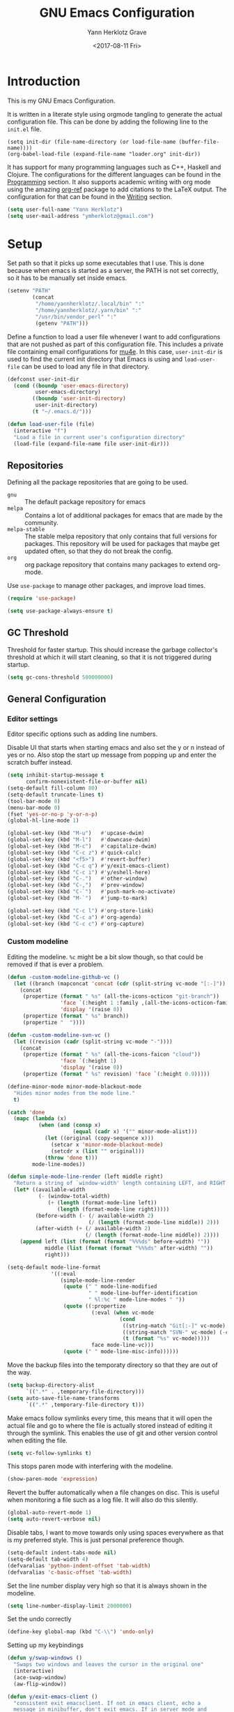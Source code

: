 #+TITLE: GNU Emacs Configuration
#+DATE: <2017-08-11 Fri>
#+AUTHOR: Yann Herklotz Grave

* Introduction
This is my GNU Emacs Configuration.

It is written in a literate style using orgmode tangling to generate the actual
configuration file. This can be done by adding the following line to the
~init.el~ file.

#+BEGIN_SRC
  (setq init-dir (file-name-directory (or load-file-name (buffer-file-name))))
  (org-babel-load-file (expand-file-name "loader.org" init-dir))
#+END_SRC

It has support for many programming languages such as C++, Haskell and
Clojure. The configurations for the different languages can be found in the
[[#Programming][Programming]] section. It also supports academic writing with org mode using the
amazing [[https://github.com/jkitchin/org-ref][org-ref]] package to add citations to the LaTeX output. The configuration
for that can be found in the [[#Writing][Writing]] section.

#+BEGIN_SRC emacs-lisp
  (setq user-full-name "Yann Herklotz")
  (setq user-mail-address "ymherklotz@gmail.com")
#+END_SRC

#+RESULTS:
: ymherklotz@gmail.com

* Setup

Set path so that it picks up some executables that I use. This is done because
when emacs is started as a server, the PATH is not set correctly, so it has to
be manually set inside emacs.

#+BEGIN_SRC emacs-lisp
  (setenv "PATH"
          (concat
           "/home/yannherklotz/.local/bin" ":"
           "/home/yannherklotz/.yarn/bin" ":"
           "/usr/bin/vendor_perl" ":"
           (getenv "PATH")))
#+END_SRC

#+RESULTS:
: /home/yannherklotz/.local/bin:/home/yannherklotz/.yarn/bin:/usr/bin/vendor_perl:/home/yannherklotz/.local/bin:/home/yannherklotz/.yarn/bin:/usr/local/sbin:/usr/local/bin:/usr/bin

Define a function to load a user file whenever I want to add configurations that
are not pushed as part of this configuration file. This includes a private file
containing email configurations for [[https://www.emacswiki.org/emacs/mu4e][mu4e]]. In this case, ~user-init-dir~ is used
to find the current init directory that Emacs is using and ~load-user-file~ can
be used to load any file in that directory.

#+BEGIN_SRC emacs-lisp
  (defconst user-init-dir
    (cond ((boundp 'user-emacs-directory)
           user-emacs-directory)
          ((boundp 'user-init-directory)
           user-init-directory)
          (t "~/.emacs.d/")))

  (defun load-user-file (file)
    (interactive "f")
    "Load a file in current user's configuration directory"
    (load-file (expand-file-name file user-init-dir)))
#+END_SRC

** Repositories
Defining all the package repositories that are going to be used.

- ~gnu~ :: The default package repository for emacs
- ~melpa~ :: Contains a lot of additional packages for emacs that are made by
             the community.
- ~melpa-stable~ :: The stable melpa repository that only contains that full
                    versions for packages. This repository will be used for
                    packages that maybe get updated often, so that they do not
                    break the config.
- ~org~ :: org package repository that contains many packages to extend org-mode.

Use ~use-package~ to manage other packages, and improve load times.

#+BEGIN_SRC emacs-lisp
  (require 'use-package)

  (setq use-package-always-ensure t)
#+END_SRC

#+RESULTS:
: t

** GC Threshold

Threshold for faster startup. This should increase the garbage collector's
threshold at which it will start cleaning, so that it is not triggered during
startup.

#+BEGIN_SRC emacs-lisp
  (setq gc-cons-threshold 500000000)
#+END_SRC

#+RESULTS:
: 500000000

** General Configuration
*** Editor settings

Editor specific options such as adding line numbers.

Disable UI that starts when starting emacs and also set the y or n instead of
yes or no. Also stop the start up message from popping up and enter the scratch
buffer instead.

#+BEGIN_SRC emacs-lisp
  (setq inhibit-startup-message t
        confirm-nonexistent-file-or-buffer nil)
  (setq-default fill-column 80)
  (setq-default truncate-lines t)
  (tool-bar-mode 0)
  (menu-bar-mode 0)
  (fset 'yes-or-no-p 'y-or-n-p)
  (global-hl-line-mode 1)
#+END_SRC

#+RESULTS:
: t

#+BEGIN_SRC emacs-lisp
  (global-set-key (kbd "M-u")   #'upcase-dwim)
  (global-set-key (kbd "M-l")   #'downcase-dwim)
  (global-set-key (kbd "M-c")   #'capitalize-dwim)
  (global-set-key (kbd "C-c z") #'quick-calc)
  (global-set-key (kbd "<f5>")  #'revert-buffer)
  (global-set-key (kbd "C-c q") #'y/exit-emacs-client)
  (global-set-key (kbd "C-c i") #'y/eshell-here)
  (global-set-key (kbd "C-.")   #'other-window)
  (global-set-key (kbd "C-,")   #'prev-window)
  (global-set-key (kbd "C-`")   #'push-mark-no-activate)
  (global-set-key (kbd "M-`")   #'jump-to-mark)

  (global-set-key (kbd "C-c l") #'org-store-link)
  (global-set-key (kbd "C-c a") #'org-agenda)
  (global-set-key (kbd "C-c c") #'org-capture)
#+END_SRC

#+RESULTS:
: org-capture

*** Custom modeline

Editing the modeline. ~%c~ might be a bit slow though, so that could be removed
if that is ever a problem.

#+BEGIN_SRC emacs-lisp
  (defun -custom-modeline-github-vc ()
    (let ((branch (mapconcat 'concat (cdr (split-string vc-mode "[:-]")) "-")))
      (concat
       (propertize (format " %s" (all-the-icons-octicon "git-branch"))
                   'face `(:height 1 :family ,(all-the-icons-octicon-family))
                   'display '(raise 0))
       (propertize (format " %s" branch))
       (propertize "  "))))

  (defun -custom-modeline-svn-vc ()
    (let ((revision (cadr (split-string vc-mode "-"))))
      (concat
       (propertize (format " %s" (all-the-icons-faicon "cloud"))
                   'face `(:height 1)
                   'display '(raise 0))
       (propertize (format " %s" revision) 'face `(:height 0.9)))))

  (define-minor-mode minor-mode-blackout-mode
    "Hides minor modes from the mode line."
    t)

  (catch 'done
    (mapc (lambda (x)
            (when (and (consp x)
                       (equal (cadr x) '("" minor-mode-alist)))
              (let ((original (copy-sequence x)))
                (setcar x 'minor-mode-blackout-mode)
                (setcdr x (list "" original)))
              (throw 'done t)))
          mode-line-modes))

  (defun simple-mode-line-render (left middle right)
    "Return a string of `window-width' length containing LEFT, and RIGHT aligned respectively."
    (let* ((available-width
            (- (window-total-width)
               (+ (length (format-mode-line left))
                  (length (format-mode-line right)))))
           (before-width (- (/ available-width 2)
                            (/ (length (format-mode-line middle)) 2)))
           (after-width (+ (/ available-width 2)
                           (/ (length (format-mode-line middle)) 2))))
      (append left (list (format (format "%%%ds" before-width) ""))
              middle (list (format (format "%%%ds" after-width) ""))
              right)))

  (setq-default mode-line-format
                '((:eval
                   (simple-mode-line-render
                    (quote (" " mode-line-modified
                            " " mode-line-buffer-identification
                            " %l:%c " mode-line-modes " "))
                    (quote ((:propertize
                             (:eval (when vc-mode
                                      (cond
                                       ((string-match "Git[:-]" vc-mode) (-custom-modeline-github-vc))
                                       ((string-match "SVN-" vc-mode) (-custom-modeline-svn-vc))
                                       (t (format "%s" vc-mode)))))
                             face mode-line-vc)))
                    (quote (" " mode-line-misc-info))))))
#+END_SRC

#+RESULTS:
| :eval | (simple-mode-line-render (quote (  mode-line-modified   mode-line-buffer-identification  %l:%c  mode-line-modes  )) (quote ((:propertize (:eval (when vc-mode (cond ((string-match Git[:-] vc-mode) (-custom-modeline-github-vc)) ((string-match SVN- vc-mode) (-custom-modeline-svn-vc)) (t (format %s vc-mode))))) face mode-line-vc))) (quote (  mode-line-misc-info))) |

Move the backup files into the temporaty directory so that they are out of the
way.

#+BEGIN_SRC emacs-lisp
  (setq backup-directory-alist
        `((".*" . ,temporary-file-directory)))
  (setq auto-save-file-name-transforms
        `((".*" ,temporary-file-directory t)))
#+END_SRC

#+RESULTS:
| .* | /tmp/ | t |

Make emacs follow symlinks every time, this means that it will open the actual
file and go to where the file is actually stored instead of editing it through
the symlink. This enables the use of git and other version control when editing
the file.
#+BEGIN_SRC emacs-lisp
  (setq vc-follow-symlinks t)
#+END_SRC

#+RESULTS:
: t

This stops paren mode with interfering with the modeline.
#+BEGIN_SRC emacs-lisp
  (show-paren-mode 'expression)
#+END_SRC

#+RESULTS:
: t

Revert the buffer automatically when a file changes on disc. This is useful when
monitoring a file such as a log file. It will also do this silently.
#+BEGIN_SRC emacs-lisp
  (global-auto-revert-mode 1)
  (setq auto-revert-verbose nil)
#+END_SRC

#+RESULTS:

Disable tabs, I want to move towards only using spaces everywhere as that is my
preferred style. This is just personal preference though.
#+BEGIN_SRC emacs-lisp
  (setq-default indent-tabs-mode nil)
  (setq-default tab-width 4)
  (defvaralias 'python-indent-offset 'tab-width)
  (defvaralias 'c-basic-offset 'tab-width)
#+END_SRC

#+RESULTS:
: tab-width

Set the line number display very high so that it is always shown in the modeline.
#+BEGIN_SRC emacs-lisp
  (setq line-number-display-limit 2000000)
#+END_SRC

#+RESULTS:
: 2000000

Set the undo correctly
#+BEGIN_SRC emacs-lisp
  (define-key global-map (kbd "C-\\") 'undo-only)
#+END_SRC

#+RESULTS:
: undo-only

Setting up my keybindings

#+BEGIN_SRC emacs-lisp
  (defun y/swap-windows ()
    "Swaps two windows and leaves the cursor in the original one"
    (interactive)
    (ace-swap-window)
    (aw-flip-window))

  (defun y/exit-emacs-client ()
    "consistent exit emacsclient. If not in emacs client, echo a
    message in minibuffer, don't exit emacs. If in server mode and
    editing file, do C-x # server-edit else do C-x 5 0
    delete-frame"
    (interactive)
    (if server-buffer-clients
        (server-edit)
      (delete-frame)))

  (defun y/beautify-json ()
    (interactive)
    (let ((b (if mark-active (min (point) (mark)) (point-min)))
          (e (if mark-active (max (point) (mark)) (point-max))))
      (shell-command-on-region b e
                               "python -m json.tool" (current-buffer) t)))

  (use-package pass
    :commands (password-store-copy
               password-store-insert
               password-store-generate))

  (define-prefix-command 'y-map)
  (global-set-key (kbd "C-c y") 'y-map)

  (define-key y-map (kbd "s") 'y/swap-windows)
  (define-key y-map (kbd "j") 'y/beautify-json)
  (define-key y-map (kbd "p") 'password-store-copy)
  (define-key y-map (kbd "i") 'password-store-insert)
  (define-key y-map (kbd "g") 'password-store-generate)
#+END_SRC

#+RESULTS:
: password-store-generate

Set the font to Hack, which is an opensource monospace font designed for
programming and looking at source code.

#+BEGIN_SRC text
  (set-default-font "Misc Tamsyn-16")
  (setq default-frame-alist '((font . "Misc Tamsyn-16")))
#+END_SRC

#+BEGIN_SRC emacs-lisp
  (set-default-font "Hack-13")
  (setq default-frame-alist '((font . "Hack-13")))
#+END_SRC

#+RESULTS:
: ((font . Hack-13))

#+BEGIN_SRC emacs-lisp
  (use-package eshell
    :ensure nil
    :bind (("C-c e" . eshell))
    :init
    (defun eshell/vi (&rest args)
      "Invoke `find-file' on the file.
      \"vi +42 foo\" also goes to line 42 in the buffer."
      (while args
        (if (string-match "\\`\\+\\([0-9]+\\)\\'" (car args))
            (let* ((line (string-to-number (match-string 1 (pop args))))
                   (file (pop args)))
              (find-file file)
              (goto-line line))
          (find-file (pop args)))))

    (defun eshell/em (&rest args)
      "Open a file in emacs. Some habits die hard."
      (if (null args)
          (bury-buffer)
        (mapc #'find-file (mapcar #'expand-file-name (eshell-flatten-list (reverse args))))))

    (defun y/eshell-here ()
      "Go to eshell and set current directory to the buffer's directory"
      (interactive)
      (let ((dir (file-name-directory (or (buffer-file-name)
                                          default-directory))))
        (eshell)
        (eshell/pushd ".")
        (cd dir)
        (goto-char (point-max))
        (eshell-kill-input)
        (eshell-send-input))))
#+END_SRC

#+RESULTS:
: eshell

*** Reload

#+BEGIN_SRC emacs-lisp
  (defun y/reload ()
    (interactive)
    (load-file (expand-file-name "~/.emacs.d/init.el")))
#+END_SRC

* Social
** Mail
~mu4e~ is automatically in the load path when installed through a package
manager.

For archlinux, the command to install mu4e is:

#+BEGIN_SRC shell
  pacman -S mu
#+END_SRC

which comes with mu.

Set the email client to be mu4e in emacs, and set the correct mail directory. As
I am downloading all the mailboxes, there will be duplicates, which can be
ignored in searches by setting ~mu4e-headers-skip-duplicates~.

Also delete messages when they are sent, and don't copy them over to the sent
directory, as Gmail will do that for us.

To download the mail using imap, I use ~mbsync~, which downloads all mail with
the ~-a~ flag.

Finally, remove buffers when an email has been sent.

#+BEGIN_SRC emacs-lisp
  (load-user-file "personal.el")
#+END_SRC

#+RESULTS:
: t

** Elfeed

#+BEGIN_SRC emacs-lisp
  (use-package elfeed-org
    :config
    (elfeed-org)
    (setq rmh-elfeed-org-files (list (expand-file-name "~/Dropbox/org/elfeed.org"))))

  (use-package elfeed
    :bind (:map elfeed-search-mode-map
                ("A" . y/elfeed-show-all)
                ("E" . y/elfeed-show-emacs)
                ("D" . y/elfeed-show-daily)
                ("q" . y/elfeed-save-db-and-bury)))
#+END_SRC

#+RESULTS:
: y/elfeed-save-db-and-bury

Define utility functions to make the reader work.

#+BEGIN_SRC emacs-lisp
  (defun y/elfeed-show-all ()
    (interactive)
    (bookmark-maybe-load-default-file)
    (bookmark-jump "elfeed-all"))

  (defun y/elfeed-show-emacs ()
    (interactive)
    (bookmark-maybe-load-default-file)
    (bookmark-jump "elfeed-emacs"))

  (defun y/elfeed-show-daily ()
    (interactive)
    (bookmark-maybe-load-default-file)
    (bookmark-jump "elfeed-daily"))

  ;;functions to support syncing .elfeed between machines
  ;;makes sure elfeed reads index from disk before launching
  (defun y/elfeed-load-db-and-open ()
    "Wrapper to load the elfeed db from disk before opening"
    (interactive)
    (elfeed-db-load)
    (elfeed)
    (elfeed-search-update--force))

  ;;write to disk when quiting
  (defun y/elfeed-save-db-and-bury ()
    "Wrapper to save the elfeed db to disk before burying buffer"
    (interactive)
    (elfeed-db-save)
    (quit-window))
#+END_SRC

#+RESULTS:
: y/elfeed-save-db-and-bury

* Utility
** Navigation

Set navigation commands in all the buffers
#+BEGIN_SRC emacs-lisp
  (defun prev-window ()
    (interactive)
    (other-window -1))

  (use-package golden-ratio
    :config
    (golden-ratio-mode))

  (defun push-mark-no-activate ()
    "Pushes `point' to `mark-ring' and does not activate the region
     Equivalent to \\[set-mark-command] when \\[transient-mark-mode] is disabled"
    (interactive)
    (push-mark (point) t nil)
    (message "Pushed mark to ring"))

  (defun jump-to-mark ()
    "Jumps to the local mark, respecting the `mark-ring' order.
    This is the same as using \\[set-mark-command] with the prefix argument."
    (interactive)
    (set-mark-command 1))
#+END_SRC

#+RESULTS:
: jump-to-mark

Enable winner mode to save window state.
#+BEGIN_SRC emacs-lisp
  (winner-mode 1)
#+END_SRC

#+BEGIN_SRC emacs-lisp
  (use-package flx)

  (use-package ivy
    :bind
    (("C-c s"     . swiper)
     ("M-x"       . counsel-M-x)
     ("C-x C-f"   . counsel-find-file)
     ("C-c g"     . counsel-git)
     ("C-c j"     . counsel-git-grep)
     ("C-c C-r"   . ivy-resume)
     ("C-x b"     . ivy-switch-buffer)
     ("C-x 8 RET" . counsel-unicode-char))
    :config
    (ivy-mode 1)
    (counsel-mode t)
    (setq ivy-use-virtual-buffers t)
    (setq ivy-count-format "(%d/%d) ")
    (define-key minibuffer-local-map (kbd "C-r") 'counsel-minibuffer-history)
    (setq ivy-re-builders-alist
          '((t . ivy--regex-fuzzy))))
#+END_SRC

#+RESULTS:
: counsel-unicode-char

** Visual
*** All the icons
#+BEGIN_SRC emacs-lisp
  (use-package all-the-icons)
#+END_SRC

#+RESULTS:

** Editing
*** Hungry Delete
#+BEGIN_SRC emacs-lisp
  (use-package hungry-delete
    :config
    (global-hungry-delete-mode))
#+END_SRC

#+RESULTS:
: t

*** SmartParens
#+BEGIN_SRC emacs-lisp
  (use-package smartparens
    :bind (("M-["              . sp-backward-unwrap-sexp)
           ("M-]"              . sp-unwrap-sexp)
           ("C-M-f"            . sp-forward-sexp)
           ("C-M-b"            . sp-backward-sexp)
           ("C-M-d"            . sp-down-sexp)
           ("C-M-a"            . sp-backward-down-sexp)
           ("C-M-e"            . sp-up-sexp)
           ("C-M-u"            . sp-backward-up-sexp)
           ("C-M-t"            . sp-transpose-sexp)
           ("C-M-n"            . sp-next-sexp)
           ("C-M-p"            . sp-previous-sexp)
           ("C-M-k"            . sp-kill-sexp)
           ("C-M-w"            . sp-copy-sexp)
           ("C-)"              . sp-forward-slurp-sexp)
           ("C-}"              . sp-forward-barf-sexp)
           ("C-("              . sp-backward-slurp-sexp)
           ("C-{"              . sp-backward-barf-sexp)
           ("M-D"              . sp-splice-sexp)
           ("C-]"              . sp-select-next-thing-exchange)
           ("C-<left_bracket>" . sp-select-previous-thing)
           ("C-M-]"            . sp-select-next-thing)
           ("M-F"              . sp-forward-symbol)
           ("M-B"              . sp-backward-symbol)
           ("M-S"              . sp-split-sexp))
    :hook ((minibuffer-setup)  . turn-on-smartparens-strict-mode)
    :config
    (require 'smartparens-config)
    (show-smartparens-global-mode +1)
    (smartparens-global-mode 1)

    (sp-with-modes '(c-mode c++-mode)
      (sp-local-pair "{" nil :post-handlers '(("||\n[i]" "RET")))
      (sp-local-pair "/*" "*/" :post-handlers '((" | " "SPC")
                                                ("* ||\n[i]" "RET")))))
#+END_SRC

*** Whitespace
#+BEGIN_SRC emacs-lisp
  (use-package whitespace
    :bind (("C-x w" . whitespace-mode)))
#+END_SRC

*** IEdit
#+BEGIN_SRC emacs-lisp
  (use-package iedit
    :bind (("C-;" . iedit-mode)))
#+END_SRC

*** Expand Region

Expand region is very useful to select words and structures quickly by
incrementally selecting more and more of the text.

#+BEGIN_SRC emacs-lisp
  (use-package expand-region
    :bind ("M-o" . er/expand-region))
#+END_SRC

#+RESULTS:
: er/expand-region

*** Dired

#+BEGIN_SRC emacs-lisp
  (add-hook 'dired-load-hook
            (function (lambda () (load "dired-x"))))

  (setq dired-dwim-target t)
#+END_SRC

** Search
*** Deadgrep

#+BEGIN_SRC emacs-lisp
  (use-package deadgrep
    :bind (("C-c d" . deadgrep)))
#+END_SRC

#+RESULTS:
: deadgrep

** Yasnippets

#+BEGIN_SRC emacs-lisp
  (use-package yasnippet
    :config
    (yas-global-mode))

  (use-package yasnippet-snippets)
#+END_SRC

* Writing

#+BEGIN_SRC emacs-lisp
  (add-hook 'text-mode-hook (lambda ()
                              (auto-fill-mode 1)))
#+END_SRC

** Spellcheck in emacs
#+BEGIN_SRC emacs-lisp
  (use-package flyspell
    :ensure nil
    :hook
    (text-mode . flyspell-mode)
    :init
    (setq ispell-dictionary "en_GB")
    (setq ispell-dictionary-alist
    '(("en_GB" "[[:alpha:]]" "[^[:alpha:]]" "[']" nil ("-d" "en_GB") nil utf-8)))
    (setq ispell-program-name (executable-find "hunspell"))
    (setq ispell-really-hunspell t)
    :config
    (define-key flyspell-mode-map (kbd "C-.") nil)
    (define-key flyspell-mode-map (kbd "C-,") nil))
#+END_SRC

** Latex
#+BEGIN_SRC emacs-lisp
  (use-package latex
    :ensure auctex
    :config
    (require 'tex-site)
    ;; to use pdfview with auctex
    (setq TeX-view-program-selection '((output-pdf "PDF Tools"))
          TeX-view-program-list '(("PDF Tools" TeX-pdf-tools-sync-view))
          TeX-source-correlate-start-server t) ;; not sure if last line is neccessary
    ;; to have the buffer refresh after compilation
    (add-hook 'TeX-after-compilation-finished-functions
              #'TeX-revert-document-buffer)
    (setq TeX-auto-save t)
    (setq TeX-parse-self t)
    (setq TeX-save-query nil)
    (setq-default TeX-master nil)
    (setq TeX-PDF-mode t)
    (add-hook 'LaTeX-mode-hook 'flyspell-mode)
    (add-hook 'LaTeX-mode-hook 'LaTeX-math-mode)
    (defun turn-on-outline-minor-mode ()
      (outline-minor-mode 1))
    (add-hook 'LaTeX-mode-hook 'turn-on-outline-minor-mode)
    (setq outline-minor-mode-prefix "\C-c \C-o")
    (autoload 'reftex-mode "reftex" "RefTeX Minor Mode" t)
    (autoload 'turn-on-reftex "reftex" "RefTeX Minor Mode" nil)
    (autoload 'reftex-citation "reftex-cite" "Make citation" nil)
    (autoload 'reftex-index-phrase-mode "reftex-index" "Phrase Mode" t)
    (add-hook 'LaTeX-mode-hook 'turn-on-reftex)
    (setq reftex-bibliography-commands '("bibliography" "nobibliography" "addbibresource"))
    (setq org-latex-listings 'minted)
    (require 'ox-latex)
    (add-to-list 'org-latex-packages-alist '("" "minted"))) ; with Emacs latex mode
#+END_SRC

#+RESULTS:
: t

** Markdown
Markdown is the standard for writing documentation. This snippet loads GFM
(Github Flavoured Markdown) style.

#+BEGIN_SRC emacs-lisp
  (use-package markdown-mode
    :commands (markdown-mode gfm-mode)
    :mode (("README\\.md\\'" . gfm-mode)
           ("\\.md\\'"       . markdown-mode)
           ("\\.markdown\\'" . markdown-mode))
    :init (setq markdown-command "multimarkdown"))
#+END_SRC

** Org

#+BEGIN_SRC emacs-lisp
  (use-package org
    :pin org
    :config
    (setq org-log-into-drawer t
          org-log-done "note"
          org-hide-leading-stars t
          org-confirm-babel-evaluate nil
          org-directory (expand-file-name "~/Dropbox/org")
          org-image-actual-width nil
          org-format-latex-options (plist-put org-format-latex-options :scale 1.5)
          org-latex-pdf-process (list "latexmk -shell-escape -bibtex -f -pdf %f")
          org-default-notes-file (concat org-directory "/inbox.org")
          org-image-actual-width nil
          org-export-allow-bind-keywords t)

    (eval-after-load "org"
      '(setq org-metaup-hook nil
             org-metadown-hook nil))

    (add-hook 'org-trigger-hook 'save-buffer))
#+END_SRC

#+RESULTS:
| save-buffer |

Set up ob for executing code blocks

#+BEGIN_SRC emacs-lisp
  (use-package ob
    :ensure nil
    :config
    (org-babel-do-load-languages
     'org-babel-load-languages
     '((emacs-lisp . t)
       (js         . t)
       (java       . t)
       (haskell    . t)
       (python     . t)
       (ruby       . t)
       (org        . t)
       (matlab     . t)
       (ditaa      . t)
       (clojure    . t)
       (dot        . t)
       (shell      . t))))
#+END_SRC

#+RESULTS:
: t

Exporting to html needs htmlize.

#+BEGIN_SRC emacs-lisp
  (use-package htmlize
    :commands (htmlize-file
               htmlize-buffer
               htmlize-region
               htmlize-many-files
               htmlize-many-files-dired
               htmlize-region-save-screenshot))
#+END_SRC

Add md backend

#+BEGIN_SRC emacs-lisp
  (require 'ox-md)
#+END_SRC

Add org noter

#+BEGIN_SRC emacs-lisp
  (use-package org-noter
      :after org
      :config (setq org-noter-default-notes-file-names '("notes.org")
                    org-noter-notes-search-path '("~/org/research")
                    org-noter-separate-notes-from-heading t))

  (use-package org-ref
    :after org
    :bind (("C-c r" . org-ref-cite-hydra/body)
           ("C-c b" . org-ref-bibtex-hydra/body))
    :init
    (require 'org-ref)
    :config
    (setq reftex-default-bibliography '("~/Dropbox/bibliography/references.bib"))
    (setq org-ref-bibliography-notes "~/Dropbox/bibliography/notes.org"
          org-ref-default-bibliography '("~/Dropbox/bibliography/references.bib")
          org-ref-pdf-directory "~/Dropbox/bibliography/bibtex-pdfs/")
    (setq org-latex-pdf-process (list "latexmk -shell-escape -bibtex -f -pdf %f"))
    (setq org-ref-completion-library 'org-ref-ivy-cite))
#+END_SRC

#+RESULTS:
: org-ref-bibtex-hydra/body

*** Templates
#+BEGIN_SRC emacs-lisp
  (setq org-capture-templates
        '(("t" "todo" entry (file+headline "~/Dropbox/org/inbox.org" "Tasks")
           "* TODO %?\n\n%i\n%a\n\n")))
#+END_SRC

*** Agenda

#+BEGIN_SRC emacs-lisp
  (setq org-agenda-files (mapcar 'expand-file-name
                                 '("~/Dropbox/org/inbox.org"
                                   "~/Dropbox/org/main.org"
                                   "~/Dropbox/org/tickler.org"))
        org-refile-targets '(("~/Dropbox/org/main.org" :maxlevel . 2)
                             ("~/Dropbox/org/someday.org" :level . 1)
                             ("~/Dropbox/org/tickler.org" :maxlevel . 2))
        org-todo-keywords '((sequence "TODO(t)" "WAITING(w)" "|" "DONE(d)" "CANCELLED(c)")))

  (setq org-agenda-custom-commands 
        '(("w" "At work" tags-todo "@work"
           ((org-agenda-overriding-header "Work")))
          ("h" "At home" tags-todo "@home"
           ((org-agenda-overriding-header "Home")))
          ("u" "At uni" tags-todo "@uni"
           ((org-agenda-overriding-header "University")))))
#+END_SRC

*** Remove Binding
#+BEGIN_SRC emacs-lisp
  (define-key org-mode-map (kbd "C-,") nil)
#+END_SRC

*** Registers

#+BEGIN_SRC emacs-lisp
  (set-register ?l (cons 'file "~/.emacs.d/loader.org"))
  (set-register ?m (cons 'file "~/Dropbox/org/main.org"))
  (set-register ?i (cons 'file "~/Dropbox/org/inbox.org"))
#+END_SRC

*** Exporting

#+BEGIN_SRC emacs-lisp
  (use-package ox-twbs)
#+END_SRC

** PDF Tools

#+BEGIN_SRC emacs-lisp
  (use-package pdf-tools
    :hook (doc-view-mode . pdf-view-mode)
    :commands pdf-view-mode)
#+END_SRC

#+RESULTS:
| pdf-view-mode |

* Programming
My emacs configuration is mostly focused on programming, therefore there is a
lot of different language support.

** Version Control and Project Management
*** Magit
#+BEGIN_SRC emacs-lisp
  (use-package magit
    :bind (("C-x g" . magit-status))
    :config
    (setq server-switch-hook nil)
    (defadvice forge-create-issue (after adjust-window activate)
      "Adjust the window size using the golden-ratio package when
       creating a new issue"
      (golden-ratio))
    (defadvice magit-status (after adjust-window activate)
      "Adjust the window size using the golden-ratio package when
       getting the status of a repository."
      (golden-ratio)))
#+END_SRC

#+RESULTS:
: magit-status

*** Projectile
#+BEGIN_SRC emacs-lisp
  (use-package projectile
    :config
    (projectile-mode +1)
    (define-key projectile-mode-map (kbd "C-c p") 'projectile-command-map)
    (setq projectile-enable-caching nil)
    (setq projectile-git-submodule-command "")
    (setq projectile-mode-line '(:eval (format " Proj[%s]" (projectile-project-name)))))

  (use-package counsel-projectile
    :config
    (counsel-projectile-mode t))
#+END_SRC

** Language Support
*** C++

Setting up CC mode with a hook that uses my settings.

#+BEGIN_SRC emacs-lisp
  (use-package cc-mode
    :config
    (add-to-list 'auto-mode-alist '("\\.h\\'" . c++-mode))
    (setq c-default-style "linux"
          tab-width 4
          c-indent-level 4)
    (defun my-c++-mode-hook ()
      (c-set-offset 'inline-open 0)
      (c-set-offset 'inline-close 0)
      (c-set-offset 'innamespace 0)
      (c-set-offset 'arglist-cont-nonempty 8)
      (setq indent-tabs-mode nil))
    (add-hook 'c-mode-hook 'my-c++-mode-hook)
    (add-hook 'c++-mode-hook 'my-c++-mode-hook)

    (define-key c-mode-map (kbd "C-c C-c") 'comment-or-uncomment-region))
#+END_SRC

Adding C headers to company backend for completion.

#+BEGIN_SRC emacs-lisp
  (use-package irony
    :config
    (add-hook 'c++-mode-hook 'irony-mode)
    (add-hook 'c-mode-hook 'irony-mode)
    (add-hook 'objc-mode-hook 'irony-mode)

    (defun my-irony-mode-hook ()
      (define-key irony-mode-map [remap completion-at-point]
        'irony-completion-at-point-async)
      (define-key irony-mode-map [remap complete-symbol]
        'irony-completion-at-point-async))
    (add-hook 'irony-mode-hook 'my-irony-mode-hook)
    (add-hook 'irony-mode-hook 'irony-cdb-autosetup-compile-options))

  (use-package company-irony)

  (use-package flycheck-irony
    :config
    (add-hook 'c++-mode-hook #'flycheck-irony-setup))

  (use-package company-c-headers
    :config
    (add-to-list 'company-backends 'company-c-headers)
    (add-to-list 'company-backends 'company-irony)

    (add-hook 'irony-mode-hook 'company-irony-setup-begin-commands))
#+END_SRC

Using clang format to format the region that is currently being selected (need
to install clang format script).

#+BEGIN_SRC emacs-lisp
  (use-package clang-format
    :bind (("C-c C-i" . 'clang-format-region)
           ("C-c u" . 'clang-format-buffer)))
#+END_SRC

#+RESULTS:
: clang-format-buffer

*** Clojure
Using Cider for clojure environment.

#+BEGIN_SRC emacs-lisp
  (use-package cider
    :commands cider-mode
    :config
    (setq cider-repl-display-help-banner nil))
#+END_SRC

Adding hook to clojure mode to enable strict parentheses mode.

#+BEGIN_SRC emacs-lisp
  (add-hook 'clojure-mode-hook 'turn-on-smartparens-strict-mode)
#+END_SRC

*** CMake
#+BEGIN_SRC emacs-lisp
  (use-package cmake-mode
    :commands cmake-mode
    :config
    (setq auto-mode-alist
          (append
           '(("CMakeLists\\.txt\\'" . cmake-mode))
           '(("\\.cmake\\'" . cmake-mode))
           auto-mode-alist))
    (autoload 'cmake-mode "~/CMake/Auxiliary/cmake-mode.el" t))
#+END_SRC

*** Elm

#+BEGIN_SRC emacs-lisp
  (use-package elm-mode
    :mode ("\\.elm\\'"))
#+END_SRC

*** Emacs Lisp
Adding strict parentheses to emacs lisp.

#+BEGIN_SRC emacs-lisp
  (add-hook 'emacs-lisp-mode-hook 'turn-on-smartparens-strict-mode)
#+END_SRC

*** F#
F# mode for uni work.

#+BEGIN_SRC emacs-lisp
  (use-package fsharp-mode
    :commands fsharp-mode
    :config
    (defun y/fsharp-reload-file ()
      "Reloads the whole file when in fsharp mode."
      (interactive)
      (fsharp-eval-region (point-min) (point-max)))
      (add-hook 'fsharp-mode-hook
              (lambda () (local-set-key (kbd "C-c C-c") #'y/fsharp-reload-file))))
#+END_SRC

*** Haskell

Haskell mode with company mode completion.

#+BEGIN_SRC emacs-lisp
  (defun y/haskell-align-comment (start end)
    (interactive "r")
    (align-regexp start end "\\(\\s-*\\)--"))

  (use-package haskell-mode
    :commands haskell-mode
    :bind (("M-." . haskell-mode-jump-to-def))
    :config
    (add-hook 'haskell-mode-hook 'haskell-decl-scan-mode)
    (add-hook 'haskell-mode-hook (lambda ()
                                   (local-set-key (kbd "C-c y a") 'y/haskell-align-comment)))
    (setq ;;haskell-mode-stylish-haskell-path "brittany"
     haskell-stylish-on-save t
     flycheck-ghc-language-extensions '("OverloadedStrings"))

    (setq haskell-indentation-layout-offset 4
          haskell-indentation-starter-offset 4
          haskell-indentation-left-offset 4
          haskell-indentation-where-pre-offset 4
          haskell-indentation-where-post-offset 4))


  (use-package interactive-haskell-mode
    :ensure haskell-mode
    :hook haskell-mode)
#+END_SRC

#+RESULTS:
| (lambda nil (local-set-key (kbd C-c y a) (quote y/haskell-align-comment))) | (lambda nil (local-set-key (kbd C-c a) (quote y/haskell-align-comment))) | haskell-decl-scan-mode | interactive-haskell-mode |

*** Python
Elpy package for python, which provides an IDE type environment for python.

#+BEGIN_SRC emacs-lisp
  (use-package elpy
    :commands python-mode
    :config
    (elpy-enable)
    (setq py-python-command "python3")
    (setq python-shell-interpreter "python3"))

  (with-eval-after-load 'python
    (defun python-shell-completion-native-try ()
      "Return non-nil if can trigger native completion."
      (let ((python-shell-completion-native-enable t)
            (python-shell-completion-native-output-timeout
             python-shell-completion-native-try-output-timeout))
        (python-shell-completion-native-get-completions
         (get-buffer-process (current-buffer))
         nil "_"))))
#+END_SRC

*** JSON
JSON files should be opened in js-mode.
#+BEGIN_SRC emacs-lisp
  (add-to-list 'auto-mode-alist '("\\.json\\'" . js-mode))
#+END_SRC

*** SCSS
#+BEGIN_SRC emacs-lisp
  (use-package css-mode
    :ensure nil
    :commands (scss-mode
               css-mode)
    :config
    (setq css-indent-offset 2))
#+END_SRC

*** Shell
#+BEGIN_SRC emacs-lisp
  (setq sh-basic-offset 2)
  (setq sh-indentation 2)
#+END_SRC

** Completion Support
*** Company
#+BEGIN_SRC emacs-lisp
  (use-package company
    :config
    (add-hook 'after-init-hook 'global-company-mode)
    (setq company-backends (delete 'company-semantic company-backends))

    (define-key c-mode-map (kbd "C-c n") 'company-complete)
    (define-key c++-mode-map (kbd "C-c n") 'company-complete)
    (setq company-dabbrev-downcase 0))
#+END_SRC

*** Flycheck
Enabling global flycheck support.
#+BEGIN_SRC emacs-lisp
  (use-package flycheck
    :config (global-flycheck-mode))
#+END_SRC

*** Yasnippets
#+BEGIN_SRC emacs-lisp
  (use-package yasnippet
    :hook ((org-mode cc-mode) . yas-minor-mode)
    :config
    (yas-minor-mode 1))
#+END_SRC

*** SMerge

Shamelessly taken from https://github.com/alphapapa/unpackaged.el#hydra.
#+BEGIN_SRC emacs-lisp
  (use-package smerge-mode
    :config
    (defhydra unpackaged/smerge-hydra
      (:color pink :hint nil :post (smerge-auto-leave))
      "
  ^Move^       ^Keep^               ^Diff^                 ^Other^
  ^^-----------^^-------------------^^---------------------^^-------
  _n_ext       _b_ase               _<_: upper/base        _C_ombine
  _p_rev       _u_pper              _=_: upper/lower       _r_esolve
  ^^           _l_ower              _>_: base/lower        _k_ill current
  ^^           _a_ll                _R_efine
  ^^           _RET_: current       _E_diff
  "
      ("n" smerge-next)
      ("p" smerge-prev)
      ("b" smerge-keep-base)
      ("u" smerge-keep-upper)
      ("l" smerge-keep-lower)
      ("a" smerge-keep-all)
      ("RET" smerge-keep-current)
      ("\C-m" smerge-keep-current)
      ("<" smerge-diff-base-upper)
      ("=" smerge-diff-upper-lower)
      (">" smerge-diff-base-lower)
      ("R" smerge-refine)
      ("E" smerge-ediff)
      ("C" smerge-combine-with-next)
      ("r" smerge-resolve)
      ("k" smerge-kill-current)
      ("ZZ" (lambda ()
              (interactive)
              (save-buffer)
              (bury-buffer))
       "Save and bury buffer" :color blue)
      ("q" nil "cancel" :color blue))
    :hook (magit-diff-visit-file . (lambda ()
                                     (when smerge-mode
                                       (unpackaged/smerge-hydra/body)))))
#+END_SRC

#+RESULTS:
| lambda | nil | (when smerge-mode (unpackaged/smerge-hydra/body)) |

* Look and Feel

Keybindings

#+BEGIN_SRC emacs-lisp
  (defun y/set-theme (theme)
    (load-theme theme t)
    (toggle-scroll-bar -1))

  (defun y/sanityinc-tomorrow-bright ()
    (interactive)
    (y/set-theme 'sanityinc-tomorrow-bright))

  (defun y/inkpot ()
    (interactive)
    (y/set-theme 'inkpot))

  (defun y/zenburn ()
    (interactive)
    (y/set-theme 'zenburn))

  (defun y/solarized-light ()
    (interactive)
    (y/set-theme 'solarized-light))

  (defun y/gruvbox ()
    (interactive)
    (y/set-theme 'gruvbox))

  (define-key y-map (kbd "1") 'y/sanityinc-tomorrow-bright)
  (define-key y-map (kbd "2") 'y/zenburn)
  (define-key y-map (kbd "3") 'y/solarized-light)
  (define-key y-map (kbd "4") 'y/gruvbox)
  (define-key y-map (kbd "5") 'y/inkpot)
#+END_SRC

#+RESULTS:
: y/inkpot

#+BEGIN_SRC emacs-lisp
  (defadvice load-theme
      (before theme-dont-propagate activate)
    (mapc #'disable-theme custom-enabled-themes))

  (if (daemonp)
      (add-hook 'after-make-frame-functions
                (lambda (frame)
                  (select-frame frame)
                  (load-theme 'gruvbox-light-soft t)
                  (toggle-scroll-bar -1)))
    (progn (load-theme 'gruvbox-light-soft t)
           (toggle-scroll-bar -1)))
#+END_SRC

#+RESULTS:
| (lambda (frame) (select-frame frame) (load-theme (quote doom-one) t) (toggle-scroll-bar -1)) | (lambda (frame) (select-frame frame) (load-theme (quote inkpot) t) (toggle-scroll-bar -1)) | x-dnd-init-frame |

* Conclusion
Setting the gc-cons threshold back to what it was at the beginning.

#+BEGIN_SRC emacs-lisp
  (setq gc-cons-threshold 10000000)
#+END_SRC
